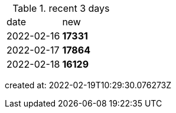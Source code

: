 
.recent 3 days
|===

|date|new


^|2022-02-16
>s|17331


^|2022-02-17
>s|17864


^|2022-02-18
>s|16129


|===

created at: 2022-02-19T10:29:30.076273Z
